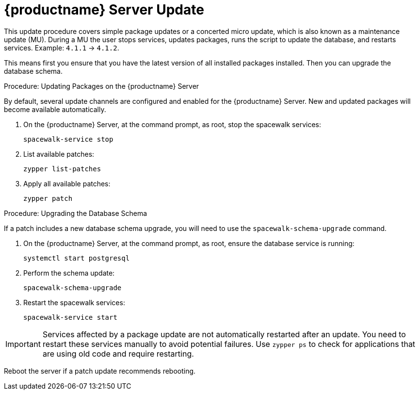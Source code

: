 [[update.suse.manager]]
= {productname} Server Update

This update procedure covers simple package updates or a concerted micro update, which is also known as a maintenance update (MU).
During a MU the user stops services, updates packages, runs the script to update the database, and restarts services.
Example: [literal]``4.1.1`` → [literal]``4.1.2``.

This means first you ensure that you have the latest version of all installed packages installed.
Then you can upgrade the database schema.



.Procedure: Updating Packages on the {productname} Server

By default, several update channels are configured and enabled for the {productname} Server.
New and updated packages will become available automatically.

. On the {productname} Server, at the command prompt, as root, stop the spacewalk services:
+
----
spacewalk-service stop
----
. List available patches:
+
----
zypper list-patches
----
. Apply all available patches:
+
----
zypper patch
----



.Procedure: Upgrading the Database Schema

If a patch includes a new database schema upgrade, you will need to use the [command]``spacewalk-schema-upgrade`` command.

. On the {productname} Server, at the command prompt, as root, ensure the database service is running:
+
----
systemctl start postgresql
----
. Perform the schema update:
+
----
spacewalk-schema-upgrade
----
. Restart the spacewalk services:
+
----
spacewalk-service start
----

[IMPORTANT]
====
Services affected by a package update are not automatically restarted after an update.
You need to restart these services manually to avoid potential failures.
Use [command]``zypper ps`` to check for applications that are using old code and require restarting.
====

Reboot the server if a patch update recommends rebooting.

